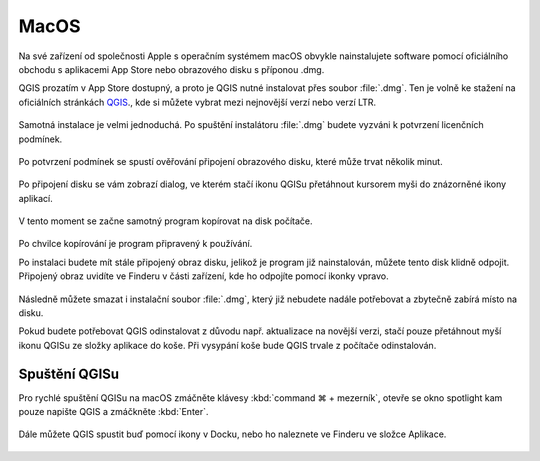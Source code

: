 .. _label: instalace-macos

.. index::
   single: MasOS
   see: MacOS; Instalace

MacOS
=====

Na své zařízení od společnosti Apple s operačním systémem macOS obvykle
nainstalujete software pomocí oficiálního obchodu s aplikacemi App Store
nebo obrazového disku s příponou .dmg.

QGIS prozatím v App Store dostupný, a proto je QGIS nutné instalovat přes
soubor :file:`.dmg`.
Ten je volně ke stažení na oficiálních stránkách `QGIS
<https://www.qgis.org/en/site/forusers/download.html>`_., kde si můžete vybrat
mezi nejnovější verzí nebo verzí LTR.

.. figure:: images/01_macos_download.png
   :class: large

Samotná instalace je velmi jednoduchá. Po spuštění instalátoru :file:`.dmg`
budete vyzváni k potvrzení licenčních podmínek.

.. figure:: images/02_licence.png
   :class: medium

Po potvrzení podmínek se spustí ověřování připojení obrazového disku, které
může trvat několik minut.

.. figure:: images/03_overovani.png
   :class: small

Po připojení disku se vám zobrazí dialog, ve kterém stačí ikonu QGISu
přetáhnout kursorem myši do znázorněné ikony aplikací.

.. figure:: images/04_pretazeni.png
   :class: small

V tento moment se začne samotný program kopírovat na disk počítače.

.. figure:: images/05_kopirovani.png
   :class: small

Po chvilce kopírování je program připravený k používání.

Po instalaci budete mít stále připojený obraz disku, jelikož je program již
nainstalován, můžete tento disk klidně odpojit. Připojený obraz uvidíte ve
Finderu v části zařízení, kde ho odpojíte pomocí ikonky vpravo.

.. figure:: images/06_odpojeni_disku.png
   :class: small

Následně můžete smazat i instalační soubor :file:`.dmg`, který již nebudete
nadále potřebovat a zbytečně zabírá místo na disku.

Pokud budete potřebovat QGIS odinstalovat z důvodu např. aktualizace na novější
verzi, stačí pouze přetáhnout myší ikonu QGISu ze složky aplikace do koše.
Při vysypání koše bude QGIS trvale z počítače odinstalován.

Spuštění QGISu
--------------

Pro rychlé spuštění QGISu na macOS zmáčněte klávesy :kbd:`command ⌘ + mezerník`,
otevře se okno spotlight kam pouze napište QGIS a zmáčkněte :kbd:`Enter`.

.. figure:: images/07_spusteni.png
   :class: medium

Dále můžete QGIS spustit buď pomocí ikony v Docku, nebo ho naleznete ve Finderu
ve složce Aplikace.

.. figure:: images/08_dock.png
   :class: medium
